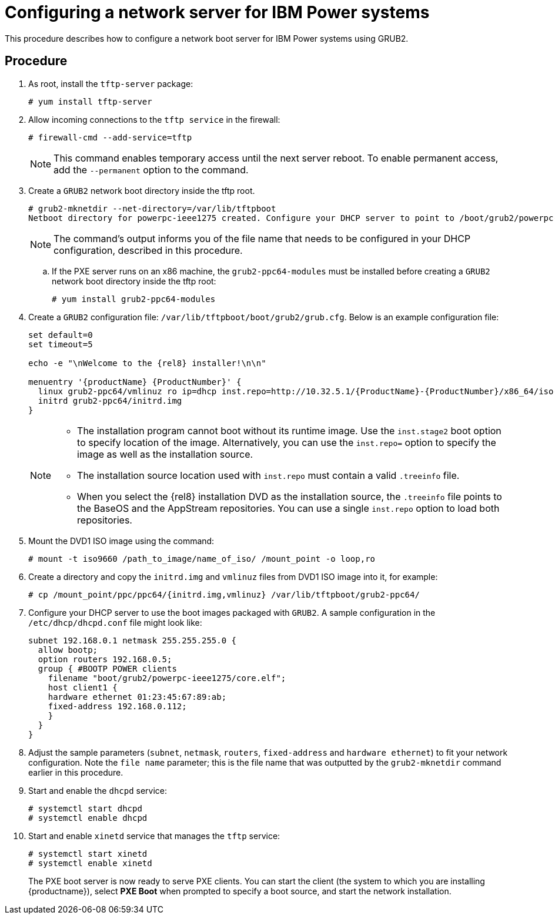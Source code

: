 [id="configuring-a-network-server-for-ibm-power_{context}"]
= Configuring a network server for IBM Power systems

This procedure describes how to configure a network boot server for IBM Power systems using GRUB2.

[discrete]
== Procedure

. As root, install the `tftp-server` package:
+
[subs="macros"]
----
# yum install tftp-server
----

. Allow incoming connections to the `tftp service` in the firewall:
+
[subs="macros"]
----
# firewall-cmd --add-service=tftp
----
+
[NOTE]
====
This command enables temporary access until the next server reboot. To enable permanent access, add the `--permanent` option to the command.
====

. Create a `GRUB2` network boot directory inside the tftp root.
+
[subs="quotes, macros, attributes"]
----
# grub2-mknetdir --net-directory=/var/lib/tftpboot
Netboot directory for powerpc-ieee1275 created. Configure your DHCP server to point to /boot/grub2/powerpc-ieee1275/core.elf
----
+
[NOTE]
====
The command's output informs you of the file name that needs to be configured in your DHCP configuration, described in this procedure.
====

.. If the PXE server runs on an x86 machine, the `grub2-ppc64-modules` must be installed before creating a `GRUB2` network boot directory inside the tftp root:
+
[subs="quotes, macros, attributes"]
----
# yum install grub2-ppc64-modules
----

.  Create a `GRUB2` configuration file: `/var/lib/tftpboot/boot/grub2/grub.cfg`. Below is an example configuration file:
+
[subs="quotes, macros, attributes"]
----
set default=0
set timeout=5

echo -e "\nWelcome to the {rel8} installer!\n\n"

menuentry '{productName} {ProductNumber}' {
  linux grub2-ppc64/vmlinuz ro ip=dhcp inst.repo=http://10.32.5.1/{ProductName}-{ProductNumber}/x86_64/iso-contents-root/
  initrd grub2-ppc64/initrd.img
}
----
+
[NOTE]
====
 * The installation program cannot boot without its runtime image. Use the `inst.stage2` boot option to specify location of the image. Alternatively, you can use the `inst.repo=` option to specify the image as well as the installation source.
 * The installation source location used with `inst.repo` must contain a valid `.treeinfo` file.
 * When you select the {rel8} installation DVD as the installation source,  the `.treeinfo` file points to the BaseOS and the AppStream repositories. You can use a single `inst.repo` option to load both repositories.
====

. Mount the DVD1 ISO image using the command:
+
[subs="quotes, macros, attributes"]
----
# mount -t iso9660 /path_to_image/name_of_iso/ /mount_point -o loop,ro
----

. Create a directory and copy the `initrd.img` and `vmlinuz` files from DVD1 ISO image into it, for example:
+
[subs="quotes, macros, attributes"]
----
# cp /mount_point/ppc/ppc64/{initrd.img,vmlinuz} /var/lib/tftpboot/grub2-ppc64/
----

. Configure your DHCP server to use the boot images packaged with `GRUB2`. A sample configuration in the `/etc/dhcp/dhcpd.conf` file might look like:
+
[subs="quotes, macros, attributes"]
----
subnet 192.168.0.1 netmask 255.255.255.0 {
  allow bootp;
  option routers 192.168.0.5;
  group { #BOOTP POWER clients
    filename "boot/grub2/powerpc-ieee1275/core.elf";
    host client1 {
    hardware ethernet 01:23:45:67:89:ab;
    fixed-address 192.168.0.112;
    }
  }
}
----

. Adjust the sample parameters (`subnet`, `netmask`, `routers`, `fixed-address` and `hardware ethernet`) to fit your network configuration. Note the `file name` parameter; this is the file name that was outputted by the `grub2-mknetdir` command earlier in this procedure.

. Start and enable the `dhcpd` service:
+
[subs="macros"]
----
# systemctl start dhcpd
# systemctl enable dhcpd
----

. Start and enable `xinetd` service that manages the `tftp` service:
+
[subs="macros"]
----
# systemctl start xinetd
# systemctl enable xinetd
----
+
The PXE boot server is now ready to serve PXE clients. You can start the client (the system to which you are installing {productname}), select *PXE Boot* when prompted to specify a boot source, and start the network installation.

// add in additional resources when boot content ready so link can bee added
// unavailable yet: * For information on the `grub.cfg` syntax, see the {productname} _Configuring and managing system administration_ guide.
// For information on booting your Power system, see *link to be added*.
// unavailable yet: * For information on DHCP servers, see the {productname} _Configuring and managing networks_ guide
